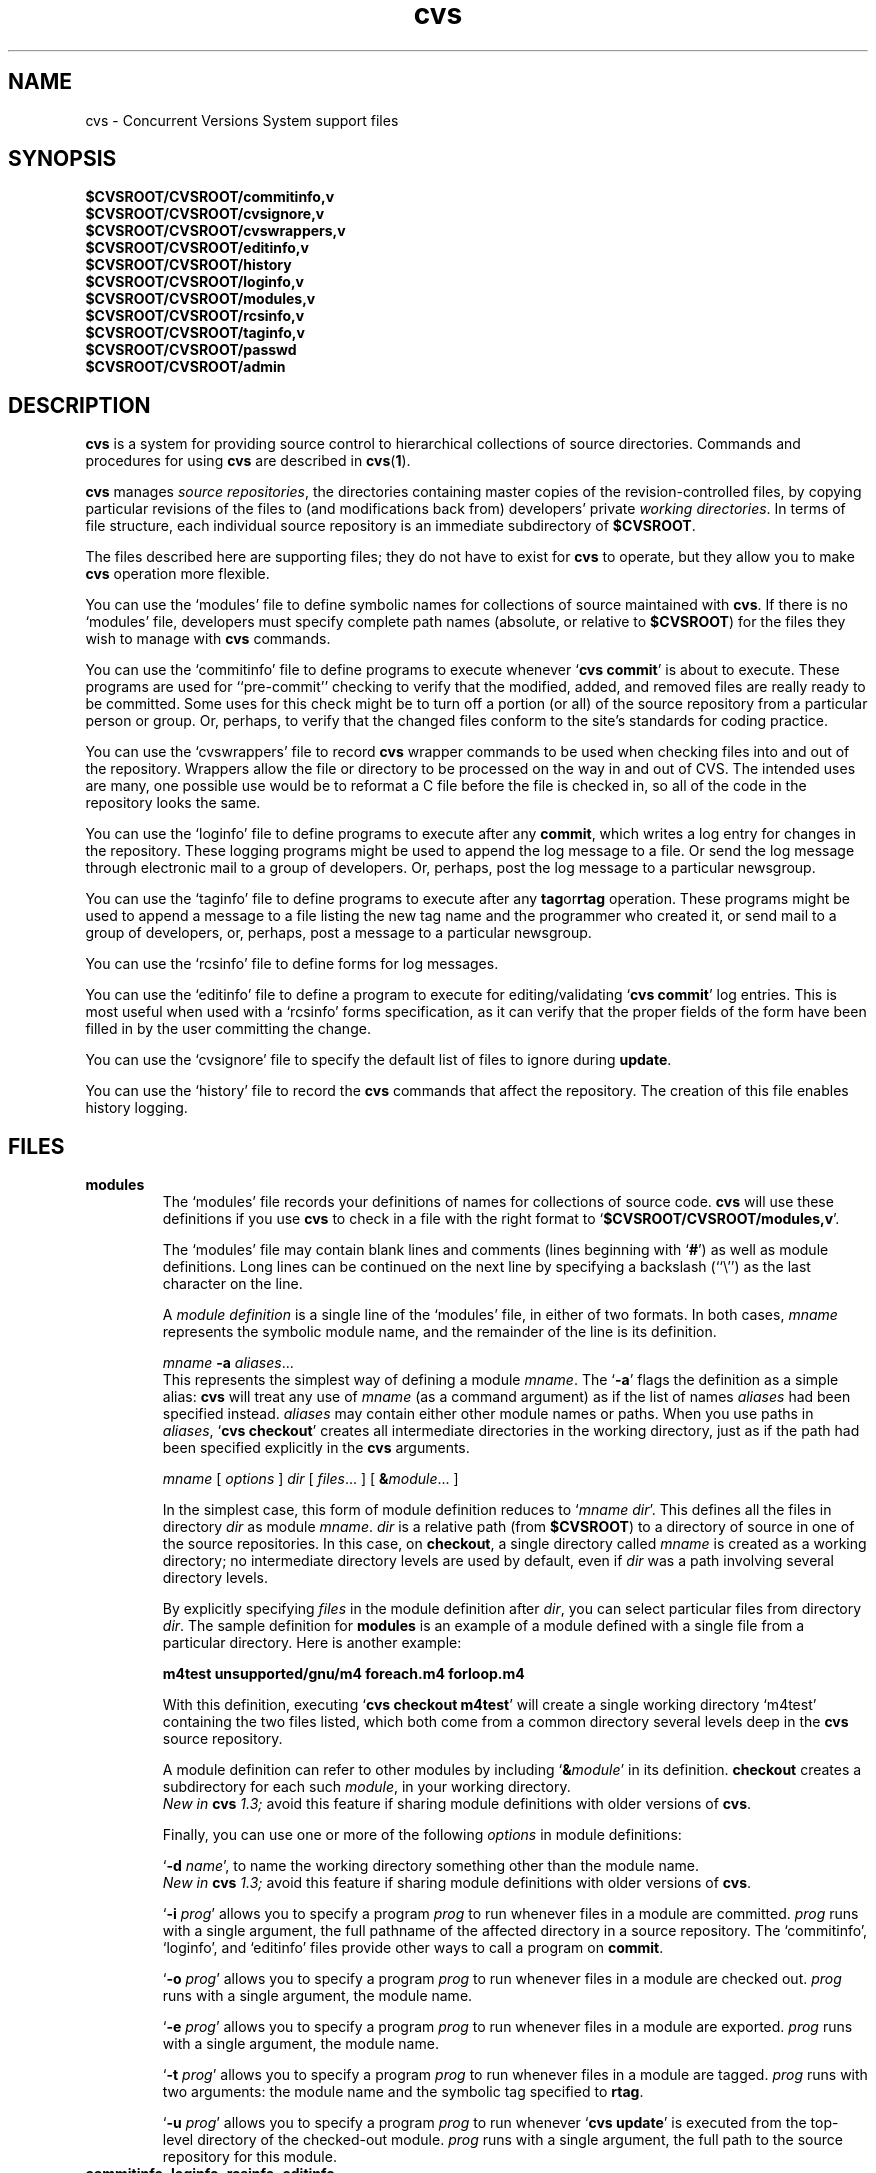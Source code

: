 .TH cvs 5 "12 February 1992"
.\" Full space in nroff; half space in troff
.de SP
.if n .sp
.if t .sp .5
..
.SH NAME
cvs \- Concurrent Versions System support files
.SH SYNOPSIS
.hy 0
.na
.TP
.B $CVSROOT/CVSROOT/commitinfo,v
.TP
.B $CVSROOT/CVSROOT/cvsignore,v
.TP
.B $CVSROOT/CVSROOT/cvswrappers,v
.TP
.B $CVSROOT/CVSROOT/editinfo,v
.TP
.B $CVSROOT/CVSROOT/history
.TP
.B $CVSROOT/CVSROOT/loginfo,v
.TP
.B $CVSROOT/CVSROOT/modules,v
.TP
.B $CVSROOT/CVSROOT/rcsinfo,v
.TP
.B $CVSROOT/CVSROOT/taginfo,v
.TP
.B $CVSROOT/CVSROOT/passwd
.TP
.B $CVSROOT/CVSROOT/admin
.ad b
.hy 1
.SH DESCRIPTION
.B cvs
is a system for providing source control to hierarchical collections
of source directories.  Commands and procedures for using \fBcvs\fP
are described in
.BR cvs ( 1 ).
.SP
.B cvs
manages \fIsource repositories\fP, the directories containing master
copies of the revision-controlled files, by copying particular
revisions of the files to (and modifications back from) developers'
private \fIworking directories\fP.  In terms of file structure, each
individual source repository is an immediate subdirectory of
\fB$CVSROOT\fP.
.SP
The files described here are supporting files; they do not have to
exist for \fBcvs\fP to operate, but they allow you to make \fBcvs\fP
operation more flexible.
.SP
You can use the `\|modules\|' file to define symbolic names for
collections of source maintained with \fBcvs\fP.  If there is no
`\|modules\|' file, developers must specify complete path names
(absolute, or relative to \fB$CVSROOT\fP) for the files they wish to
manage with \fBcvs\fP commands.
.SP
You can use the `\|commitinfo\|' file to define programs to execute
whenever `\|\fBcvs commit\fP\|' is about to execute.
These programs are used for ``pre-commit'' checking to verify that the
modified, added, and removed files are really ready to be committed.
Some uses for this check might be to turn off a portion (or all) of the
source repository from a particular person or group.
Or, perhaps, to verify that the changed files conform to the site's
standards for coding practice.
.SP
You can use the `\|cvswrappers\|' file to record
.B cvs
wrapper commands to be used when checking files into and out of the
repository.  Wrappers allow the file or directory to be processed
on the way in and out of CVS.  The intended uses are many, one
possible use would be to reformat a C file before the file is checked
in, so all of the code in the repository looks the same.
.SP
You can use the `\|loginfo\|' file to define programs to execute after
any
.BR commit ,
which writes a log entry for changes in the repository.
These logging programs might be used to append the log message to a file.
Or send the log message through electronic mail to a group of developers.
Or, perhaps, post the log message to a particular newsgroup.
.SP
You can use the `\|taginfo\|' file to define programs to execute after
any
.BR tag or rtag
operation.  These programs might be used to append a message to a file
listing the new tag name and the programmer who created it, or send mail
to a group of developers, or, perhaps, post a message to a particular
newsgroup.
.SP
You can use the `\|rcsinfo\|' file to define forms for log messages.
.SP
You can use the `\|editinfo\|' file to define a program to execute for
editing/validating `\|\fBcvs commit\fP\|' log entries.
This is most useful when used with a `\|rcsinfo\|' forms specification, as
it can verify that the proper fields of the form have been filled in by the
user committing the change.
.SP
You can use the `\|cvsignore\|' file to specify the default list of
files to ignore during \fBupdate\fP.
.SP
You can use the `\|history\|' file to record the \fBcvs\fP commands
that affect the repository.
The creation of this file enables history logging.
.SH FILES
.TP
.B modules
The `\|modules\|' file records your definitions of names for
collections of source code.  \fBcvs\fP will use these definitions if
you use \fBcvs\fP to check in a file with the right format to
`\|\fB$CVSROOT/CVSROOT/modules,v\fP\|'.  
.SP
The `\|modules\|' file may contain blank lines and comments (lines
beginning with `\|\fB#\fP\|') as well as module definitions.
Long lines can be continued on the next line by specifying a backslash
(``\e'') as the last character on the line.
.SP
A \fImodule definition\fP is a single line of the `\|modules\|' file,
in either of two formats.  In both cases, \fImname\fP represents the
symbolic module name, and the remainder of the line is its definition.
.SP
\fImname\fP \fB\-a\fP \fIaliases\fP\|.\|.\|.
.br
This represents the simplest way of defining a module \fImname\fP.
The `\|\fB\-a\fP\|' flags the definition as a simple alias: \fBcvs\fP
will treat any use of \fImname\fP (as a command argument) as if the list
of names \fIaliases\fP had been specified instead.  \fIaliases\fP may
contain either other module names or paths.  When you use paths in
\fIaliases\fP, `\|\fBcvs checkout\fP\|' creates all intermediate
directories in the working directory, just as if the path had been
specified explicitly in the \fBcvs\fP arguments.
.SP
.nf
\fImname\fP [ \fIoptions\fP ] \fIdir\fP [ \fIfiles\fP\|.\|.\|. ] [ \fB&\fP\fImodule\fP\|.\|.\|. ]
.fi
.SP
In the simplest case, this form of module definition reduces to
`\|\fImname dir\fP\|'.  This defines all the files in directory
\fIdir\fP as module \fImname\fP.  \fIdir\fP is a relative path (from
\fB$CVSROOT\fP) to a directory of source in one of the source
repositories.  In this case, on \fBcheckout\fP, a single directory
called \fImname\fP is created as a working directory; no intermediate
directory levels are used by default, even if \fIdir\fP was a path
involving several directory levels.
.SP
By explicitly specifying \fIfiles\fP in the module definition after
\fIdir\fP, you can select particular files from directory
\fIdir\fP.  The sample definition for \fBmodules\fP is an example of
a module defined with a single file from a particular directory.  Here
is another example:
.SP
.nf
.ft B
m4test  unsupported/gnu/m4 foreach.m4 forloop.m4
.ft P
.fi
.SP
With this definition, executing `\|\fBcvs checkout m4test\fP\|'
will create a single working directory `\|m4test\|' containing the two
files listed, which both come from a common directory several levels
deep in the \fBcvs\fP source repository.
.SP
A module definition can refer to other modules by including
`\|\fB&\fP\fImodule\fP\|' in its definition.  \fBcheckout\fP creates
a subdirectory for each such \fImodule\fP, in your working directory.
.br
.I
New in \fBcvs\fP 1.3;
avoid this feature if sharing module definitions with older versions
of \fBcvs\fP.
.SP
Finally, you can use one or more of the following \fIoptions\fP in
module definitions:
.SP
\&`\|\fB\-d\fP \fIname\fP\|', to name the working directory something
other than the module name.
.br
.I
New in \fBcvs\fP 1.3;
avoid this feature if sharing module definitions with older versions
of \fBcvs\fP.
.SP
\&`\|\fB\-i\fP \fIprog\fP\|' allows you to specify a program \fIprog\fP
to run whenever files in a module are committed.  \fIprog\fP runs with a
single argument, the full pathname of the affected directory in a
source repository.   The `\|commitinfo\|', `\|loginfo\|', and
`\|editinfo\|' files provide other ways to call a program on \fBcommit\fP.
.SP
`\|\fB\-o\fP \fIprog\fP\|' allows you to specify a program \fIprog\fP
to run whenever files in a module are checked out.  \fIprog\fP runs
with a single argument, the module name.
.SP
`\|\fB\-e\fP \fIprog\fP\|' allows you to specify a program \fIprog\fP
to run whenever files in a module are exported.  \fIprog\fP runs
with a single argument, the module name.
.SP
`\|\fB\-t\fP \fIprog\fP\|' allows you to specify a program \fIprog\fP
to run whenever files in a module are tagged.  \fIprog\fP runs with two
arguments:  the module name and the symbolic tag specified to \fBrtag\fP.
.SP
`\|\fB\-u\fP \fIprog\fP\|' allows you to specify a program \fIprog\fP
to run whenever `\|\fBcvs update\fP\|' is executed from the top-level
directory of the checked-out module.  \fIprog\fP runs with a
single argument, the full path to the source repository for this module.
.TP
\&\fBcommitinfo\fP, \fBloginfo\fP, \fBrcsinfo\fP, \fBeditinfo\fP
These files all specify programs to call at different points in the
`\|\fBcvs commit\fP\|' process.  They have a common structure.
Each line is a pair of fields: a regular expression, separated by
whitespace from a filename or command-line template.
Whenever one of the regular expression matches a directory name in the
repository, the rest of the line is used.
If the line begins with a \fB#\fP character, the entire line is considered
a comment and is ignored.
Whitespace between the fields is also ignored.
.SP
For `\|loginfo\|', the rest of the
line is a command-line template to execute.
The templates can include not only
a program name, but whatever list of arguments you wish.  If you write
`\|\fB%s\fP\|' somewhere on the argument list, \fBcvs\fP supplies, at
that point, the list of files affected by the \fBcommit\fP. 
The first entry in the list is the relative path within the source
repository where the change is being made.
The remaining arguments list the files that are being modified, added, or
removed by this \fBcommit\fP invocation.
.SP
For `\|taginfo\|', the rest of the
line is a command-line template to execute.
The arguments passed to the command are, in order, the
.I tagname ,
.I operation
(i.e. 
.B add
for `tag',
.B mov
for `tag -F', and
.B del
for `tag -d`),
.I repository ,
and any remaining are pairs of
.B "filename revision" .
A non-zero exit of the filter program will cause the tag to be aborted.
.SP
For `\|commitinfo\|', the rest of the line is a command-line template to
execute.
The template can include not only a program name, but whatever
list of arguments you wish.
The full path to the current source repository is appended to the template,
followed by the file names of any files involved in the commit (added,
removed, and modified files).
.SP
For `\|rcsinfo\|', the rest of the line is the full path to a file that
should be loaded into the log message template.
.SP
For `\|editinfo\|', the rest of the line is a command-line template to
execute.
The template can include not only a program name, but whatever
list of arguments you wish.
The full path to the current log message template file is appended to the
template.
.SP
You can use one of two special strings instead of a regular
expression: `\|\fBALL\fP\|' specifies a command line template that
must always be executed, and `\|\fBDEFAULT\fP\|' specifies a command
line template to use if no regular expression is a match.
.SP
The `\|commitinfo\|' file contains commands to execute \fIbefore\fP any
other \fBcommit\fP activity, to allow you to check any conditions that
must be satisfied before \fBcommit\fP can proceed.  The rest of the
\fBcommit\fP will execute only if all selected commands from this file
exit with exit status \fB0\fP.
.SP
The `\|rcsinfo\|' file allows you to specify \fIlog templates\fP for
the \fBcommit\fP logging session; you can use this to provide a form
to edit when filling out the \fBcommit\fP log.  The field after the
regular expression, in this file, contains filenames (of files
containing the logging forms) rather than command templates.
.SP
The `\|editinfo\|' file allows you to execute a script \fIbefore the
commit starts\fP, but after the log information is recorded.  These
"edit" scripts can verify information recorded in the log file.  If
the edit script exits wth a non-zero exit status, the commit is aborted.
.SP
The `\|loginfo\|' file contains commands to execute \fIat the end\fP
of a commit.  The text specified as a commit log message is piped
through the command; typical uses include sending mail, filing an
article in a newsgroup, or appending to a central file.
.TP
\&\fBcvsignore\fP, \fB.cvsignore\fP
The default list of files (or
.BR sh ( 1 )
file name patterns) to ignore during `\|\fBcvs update\fP\|'.
At startup time, \fBcvs\fP loads the compiled in default list of file name
patterns (see
.BR cvs ( 1 )).
Then the per-repository list included in \fB$CVSROOT/CVSROOT/cvsignore\fP
is loaded, if it exists.
Then the per-user list is loaded from `\|$HOME/.cvsignore\|'.
Finally, as \fBcvs\fP traverses through your directories, it will load any
per-directory `\|.cvsignore\|' files whenever it finds one.
These per-directory files are only valid for exactly the directory that
contains them, not for any sub-directories.
.TP
.B history
Create this file in \fB$CVSROOT/CVSROOT\fP to enable history logging
(see the description of `\|\fBcvs history\fP\|').
.TP
.B passwd
This file contains the authentication information used to map cvs users
into system users.  For protocols that require it, it also contains
encrypted passwords for those users.  This file cannot be put under
version control.  It is preferable to use the 'cvs passwd' command
to modify this file.
.TP
.B admin
This file contains the list of cvs users who have administration
privileges in the repository.  Administrators are able to change
ACLs on directories they do not own, and change the passwords of
other users.
.SH "SEE ALSO"
.BR cvs ( 1 ),
.SH COPYING
Copyright \(co 1992 Cygnus Support, Brian Berliner, Jeff Polk, and Tony Hoyle
.PP
Permission is granted to make and distribute verbatim copies of
this manual provided the copyright notice and this permission notice
are preserved on all copies.
.PP
Permission is granted to copy and distribute modified versions of this
manual under the conditions for verbatim copying, provided that the
entire resulting derived work is distributed under the terms of a
permission notice identical to this one.
.PP
Permission is granted to copy and distribute translations of this
manual into another language, under the above conditions for modified
versions, except that this permission notice may be included in
translations approved by the Free Software Foundation instead of in
the original English.
